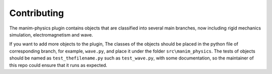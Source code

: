 Contributing
============

The manim-physics plugin contains objects that are classified
into several main branches, now including rigid mechanics
simulation, electromagnetism and wave.

If you want to add more objects to the plugin, The classes
of the objects should be placed in the python file of
corresponding branch, for example, ``wave.py``, and place it under
the folder ``src\manim_physics``. The tests of objects should be
named as ``test_thefilename.py`` such as ``test_wave.py``, with some
documentation, so the maintainer of this repo could ensure
that it runs as expected.

